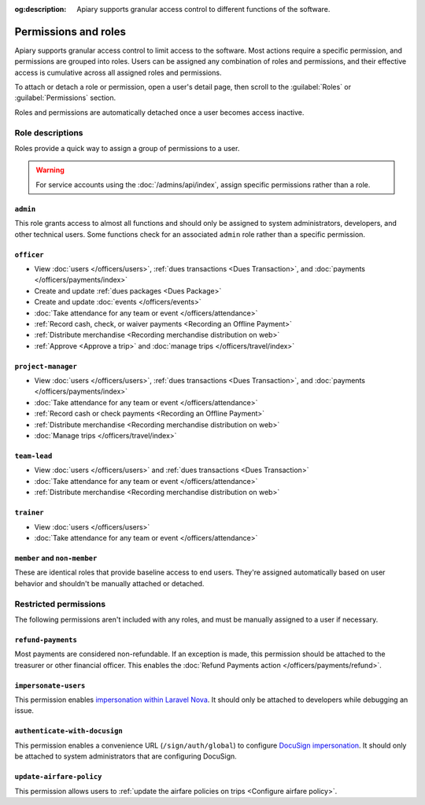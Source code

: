 :og:description: Apiary supports granular access control to different functions of the software.

Permissions and roles
=====================

.. vale Google.Passive = NO
.. vale write-good.E-Prime = NO
.. vale write-good.Passive = NO
.. vale write-good.Weasel = NO

Apiary supports granular access control to limit access to the software.
Most actions require a specific permission, and permissions are grouped into roles.
Users can be assigned any combination of roles and permissions, and their effective access is cumulative across all assigned roles and permissions.

To attach or detach a role or permission, open a user's detail page, then scroll to the :guilabel:`Roles` or :guilabel:`Permissions` section.

Roles and permissions are automatically detached once a user becomes access inactive.

Role descriptions
-----------------

Roles provide a quick way to assign a group of permissions to a user.

.. warning::
   For service accounts using the :doc:`/admins/api/index`, assign specific permissions rather than a role.

.. _admin:

``admin``
~~~~~~~~~
This role grants access to almost all functions and should only be assigned to system administrators, developers, and other technical users. Some functions check for an associated ``admin`` role rather than a specific permission.

.. _officer:

``officer``
~~~~~~~~~~~

- View :doc:`users </officers/users>`, :ref:`dues transactions <Dues Transaction>`, and :doc:`payments </officers/payments/index>`
- Create and update :ref:`dues packages <Dues Package>`
- Create and update :doc:`events </officers/events>`
- :doc:`Take attendance for any team or event </officers/attendance>`
- :ref:`Record cash, check, or waiver payments <Recording an Offline Payment>`
- :ref:`Distribute merchandise <Recording merchandise distribution on web>`
- :ref:`Approve <Approve a trip>` and :doc:`manage trips </officers/travel/index>`

.. _project-manager:

``project-manager``
~~~~~~~~~~~~~~~~~~~

- View :doc:`users </officers/users>`, :ref:`dues transactions <Dues Transaction>`, and :doc:`payments </officers/payments/index>`
- :doc:`Take attendance for any team or event </officers/attendance>`
- :ref:`Record cash or check payments <Recording an Offline Payment>`
- :ref:`Distribute merchandise <Recording merchandise distribution on web>`
- :doc:`Manage trips </officers/travel/index>`

.. _team-lead:

``team-lead``
~~~~~~~~~~~~~

- View :doc:`users </officers/users>` and :ref:`dues transactions <Dues Transaction>`
- :doc:`Take attendance for any team or event </officers/attendance>`
- :ref:`Distribute merchandise <Recording merchandise distribution on web>`

.. _trainer:

``trainer``
~~~~~~~~~~~

- View :doc:`users </officers/users>`
- :doc:`Take attendance for any team or event </officers/attendance>`

``member`` and ``non-member``
~~~~~~~~~~~~~~~~~~~~~~~~~~~~~
These are identical roles that provide baseline access to end users. They're assigned automatically based on user behavior and shouldn't be manually attached or detached.

Restricted permissions
----------------------

The following permissions aren't included with any roles, and must be manually assigned to a user if necessary.

.. _refund-payments:

``refund-payments``
~~~~~~~~~~~~~~~~~~~

Most payments are considered non-refundable. If an exception is made, this permission should be attached to the treasurer or other financial officer. This enables the :doc:`Refund Payments action </officers/payments/refund>`.

``impersonate-users``
~~~~~~~~~~~~~~~~~~~~~

This permission enables `impersonation within Laravel Nova <https://nova.laravel.com/docs/4.0/customization/impersonation.html>`__. It should only be attached to developers while debugging an issue.

``authenticate-with-docusign``
~~~~~~~~~~~~~~~~~~~~~~~~~~~~~~

.. vale Google.Parens = NO

This permission enables a convenience URL (``/sign/auth/global``) to configure `DocuSign impersonation <https://developers.docusign.com/platform/auth/jwt/>`__. It should only be attached to system administrators that are configuring DocuSign.

.. _update-airfare-policy:

``update-airfare-policy``
~~~~~~~~~~~~~~~~~~~~~~~~~

This permission allows users to :ref:`update the airfare policies on trips <Configure airfare policy>`.
